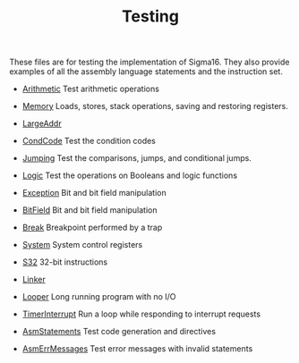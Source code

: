 #+HTML_HEAD: <link rel="stylesheet" type="text/css" href="../../docs/docstyle.css" />
#+TITLE: Testing
#+OPTIONS: html-postamble:nil

These files are for testing the implementation of Sigma16.  They also
provide examples of all the assembly language statements and the
instruction set.

- [[./Arithmetic.asm.txt][Arithmetic]] Test arithmetic operations

- [[./Memory.asm.txt][Memory]] Loads, stores, stack operations, saving
  and restoring registers.

- [[./LargeAddr.asm.txt][LargeAddr]]

- [[./CondCode.asm.txt][CondCode]] Test the condition codes

- [[./Jumping.asm.txt][Jumping]] Test the comparisons, jumps, and
  conditional jumps.

- [[./Logic.asm.txt][Logic]] Test the operations on Booleans and logic
  functions

- [[./Exception.asm.txt][Exception]] Bit and bit field manipulation
- [[./BitField.asm.txt][BitField]] Bit and bit field manipulation

- [[./Break.asm.txt][Break]] Breakpoint performed by a trap

- [[./System.asm.txt][System]] System control registers

- [[./S32.asm.txt][S32]] 32-bit instructions

- [[./Linker/index.html][Linker]]

- [[./Looper.asm.txt][Looper]] Long running program with no I/O

- [[./TimerInterrupt.asm.txt][TimerInterrupt]] Run a loop while
  responding to interrupt requests

- [[./AsmStatements.asm.txt][AsmStatements]] Test code generation and
  directives

- [[./AsmErrMessages.asm.txt][AsmErrMessages]] Test error messages
  with invalid statements
